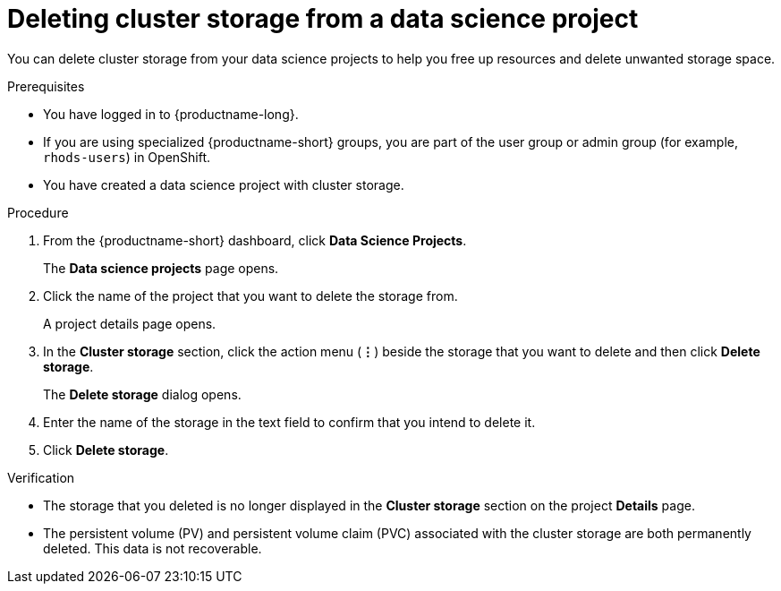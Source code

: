 :_module-type: PROCEDURE

[id="deleting-cluster-storage-from-a-data-science-project_{context}"]
= Deleting cluster storage from a data science project

[role='_abstract']
You can delete cluster storage from your data science projects to help you free up resources and delete unwanted storage space.

.Prerequisites
* You have logged in to {productname-long}.
* If you are using specialized {productname-short} groups, you are part of the user group or admin group (for example, `rhods-users`) in OpenShift.
* You have created a data science project with cluster storage.

.Procedure
. From the {productname-short} dashboard, click *Data Science Projects*.
+
The *Data science projects* page opens.
. Click the name of the project that you want to delete the storage from.
+
A project details page opens.
. In the *Cluster storage* section, click the action menu (*&#8942;*) beside the storage that you want to delete and then click *Delete storage*.
+
The *Delete storage* dialog opens.
. Enter the name of the storage in the text field to confirm that you intend to delete it.
. Click *Delete storage*.

.Verification
* The storage that you deleted is no longer displayed in the *Cluster storage* section on the project *Details* page.
* The persistent volume (PV) and persistent volume claim (PVC) associated with the cluster storage are both permanently deleted. This data is not recoverable.

//[role='_additional-resources']
//.Additional resources
